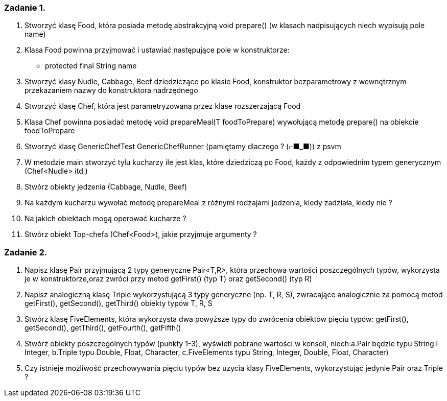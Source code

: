 === Zadanie 1.
1. Stworzyć klasę Food, która posiada metodę abstrakcyjną void prepare() (w klasach nadpisujących niech wypisują pole name)
2. Klasa Food powinna przyjmować i ustawiać następujące pole w konstruktorze:
    * protected final String name
3. Stworzyć klasy Nudle, Cabbage, Beef dziedziczące po klasie Food, konstruktor bezparametrowy z wewnętrznym przekazaniem nazwy do konstruktora nadrzędnego
4. Stworzyć klasę Chef, która jest parametryzowana przez klase rozszerzającą Food
5. Klasa Chef powinna posiadać metodę void prepareMeal(T foodToPrepare) wywołującą metodę prepare() na obiekcie foodToPrepare
6. Stworzyć klasę [line-through]#GenericChefTest# GenericChefRunner (pamiętamy dlaczego ? (⌐■_■)) z psvm
7. W metodzie main stworzyć tylu kucharzy ile jest klas, które dziedziczą po Food, każdy z odpowiednim typem generycznym (Chef<Nudle> itd.)
8. Stwórz obiekty jedzenia (Cabbage, Nudle, Beef)
9. Na każdym kucharzu wywołać metodę prepareMeal z różnymi rodzajami jedzenia, kiedy zadziała, kiedy nie ?
10. Na jakich obiektach mogą operować kucharze ?
11. Stwórz obiekt Top-chefa (Chef<Food>), jakie przyjmuje argumenty ?

=== Zadanie 2.
1. Napisz klasę Pair przyjmującą 2 typy generyczne Pair<T,R>, która przechowa wartości poszczególnych typów, wykorzysta je w konstruktorze,oraz zwróci przy metod getFirst() (typ T) oraz getSecond() (typ R)
2. Napisz analogiczną klasę Triple wykorzystującą 3 typy generyczne (np. T, R, S), zwracające analogicznie za pomocą metod getFirst(), getSecond(), getThird() obiekty typów T, R, S
3. Stwórz klasę FiveElements, która wykorzysta dwa powyższe typy do zwrócenia obiektów pięciu typów: getFirst(), getSecond(), getThird(), getFourth(), getFifth()
4. Stwórz obiekty poszczególnych typów (punkty 1-3), wyświetl pobrane wartości w konsoli, niech:a.Pair będzie typu String i Integer, b.Triple typu Double, Float, Character, c.FiveElements typu String, Integer, Double, Float, Character)
5. Czy istnieje możliwość przechowywania pięciu typów bez uzycia klasy FiveElements, wykorzystując jedynie Pair oraz Triple ?